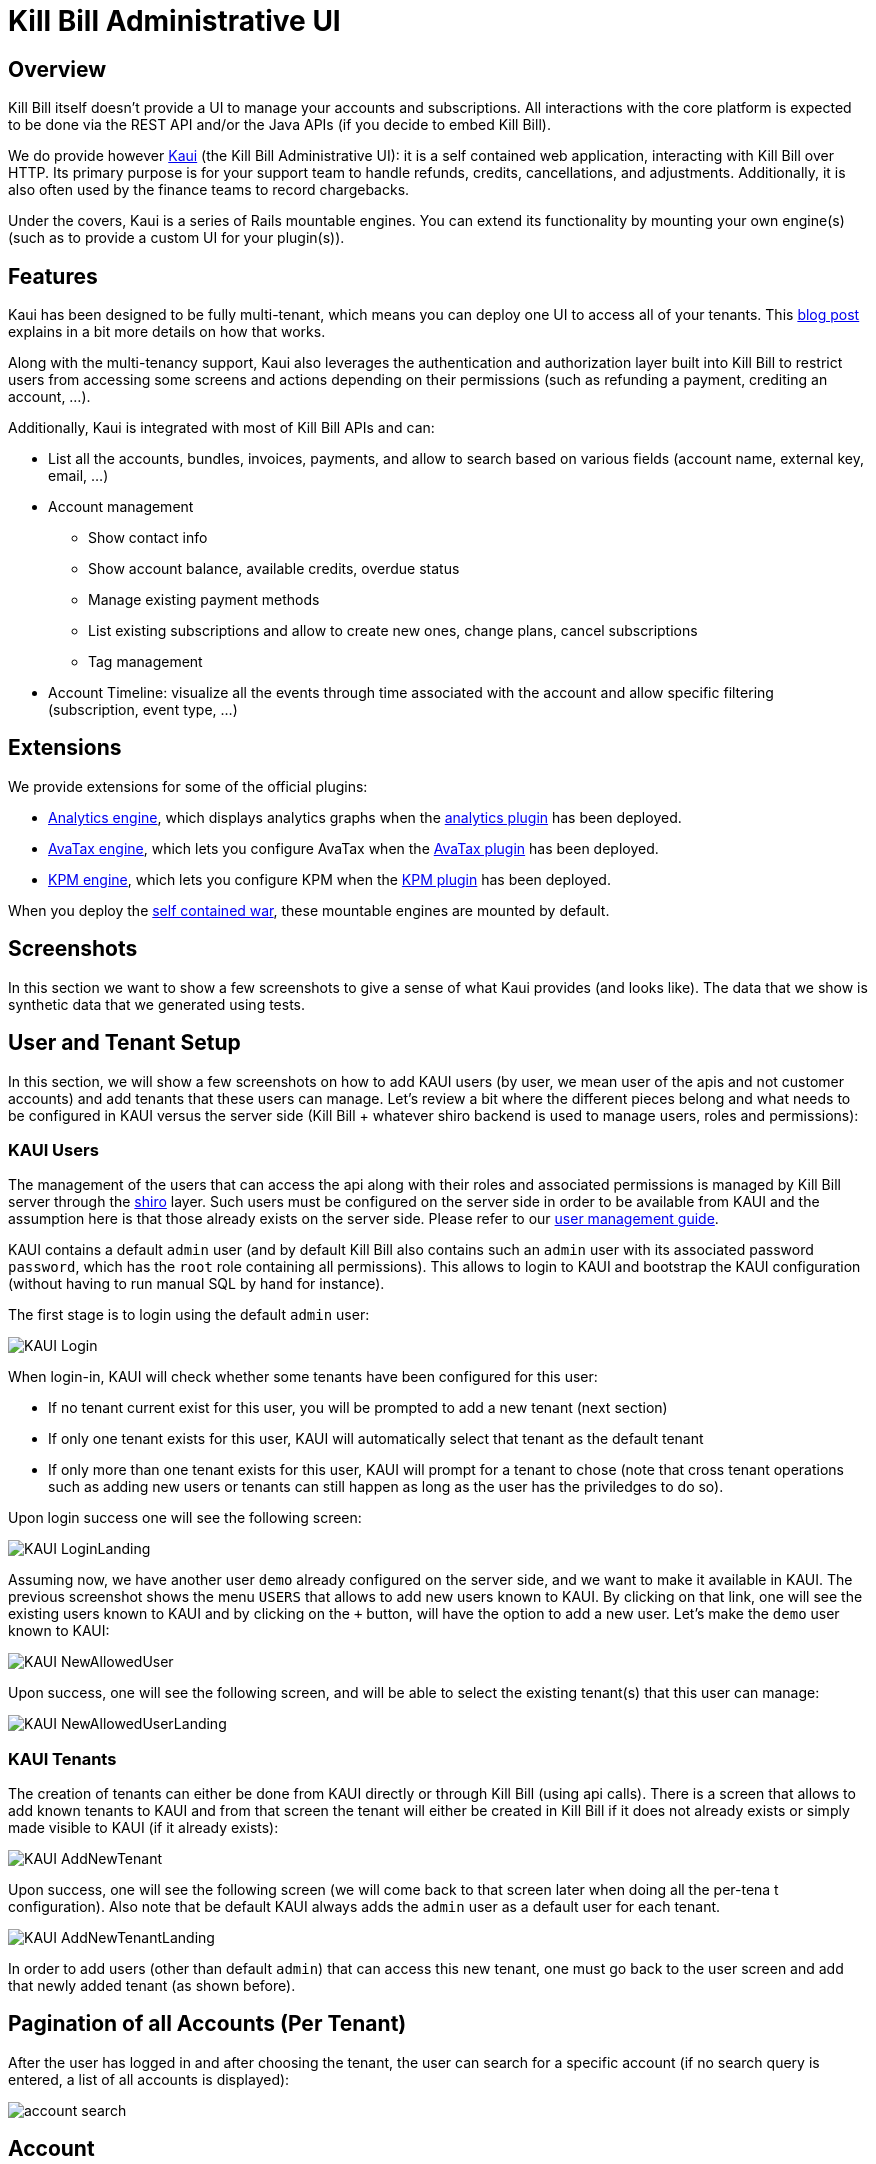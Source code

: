 = Kill Bill Administrative UI

== Overview

Kill Bill itself doesn't provide a UI to manage your accounts and subscriptions. All interactions with the core platform is expected to be done via the REST API and/or the Java APIs (if you decide to embed Kill Bill).

We do provide however http://github.com/killbill/killbill-admin-ui-standalone[Kaui] (the Kill Bill Administrative UI): it is a self contained web application, interacting with Kill Bill over HTTP. Its primary purpose is for your support team to handle refunds, credits, cancellations, and adjustments. Additionally, it is also often used by the finance teams to record chargebacks.

Under the covers, Kaui is a series of Rails mountable engines. You can extend its functionality by mounting your own engine(s) (such as to provide a custom UI for your plugin(s)).

== Features

Kaui has been designed to be fully multi-tenant, which means you can deploy one UI to access all of your tenants. This http://killbill.io/blog/multi-tenancy-authorization/[blog post] explains in a bit more details on how that works.

Along with the multi-tenancy support, Kaui also leverages the authentication and authorization layer built into Kill Bill to restrict users from accessing some screens and actions depending on their permissions (such as refunding a payment, crediting an account, ...).

Additionally, Kaui is integrated with most of Kill Bill APIs and can:

* List all the accounts, bundles, invoices, payments, and allow to search based on various fields (account name, external key, email, ...)
* Account management
** Show contact info
** Show account balance, available credits, overdue status
** Manage existing payment methods
** List existing subscriptions and allow to create new ones, change plans, cancel subscriptions
** Tag management
* Account Timeline: visualize all the events through time associated with the account and allow specific filtering (subscription, event type, ...)

== Extensions

We provide extensions for some of the official plugins:

* https://github.com/killbill/killbill-analytics-ui[Analytics engine], which displays analytics graphs when the https://github.com/killbill/killbill-analytics-plugin[analytics plugin] has been deployed.
* https://github.com/killbill/killbill-avatax-ui[AvaTax engine], which lets you configure AvaTax when the https://github.com/killbill/killbill-avatax-plugin[AvaTax plugin] has been deployed.
* https://github.com/killbill/killbill-kpm-ui[KPM engine], which lets you configure KPM when the https://github.com/killbill/killbill-kpm-plugin[KPM plugin] has been deployed.

When you deploy the https://github.com/killbill/killbill-admin-ui-standalone[self contained war], these mountable engines are mounted by default.

== Screenshots

In this section we want to show a few screenshots to give a sense of what Kaui provides (and looks like). The data that we show is synthetic data that we generated using tests.

== User and Tenant Setup

In this section, we will show a few screenshots on how to add KAUI users (by user, we mean user of the apis and not customer accounts) and add tenants that these users can manage. Let's review a bit where the different pieces belong and what needs to be configured in KAUI versus the server side (Kill Bill + whatever shiro backend is used to manage users, roles and permissions):

=== KAUI Users

The management of the users that can access the api along with their roles and associated permissions is managed by Kill Bill server through the http://shiro.apache.org/[shiro] layer. Such users must be configured on the server side in order to be available from KAUI and the assumption here is that those already exists on the server side. Please refer to our http://docs.killbill.io/0.16/user_management.html[user management guide].

KAUI contains a default `admin` user (and by default Kill Bill also contains such an `admin` user  with its associated password `password`, which has the `root` role containing all permissions). This allows to login to KAUI and bootstrap the KAUI configuration (without having to run manual SQL by hand for instance).

The first stage is to login using the default `admin` user:

image:https://github.com/killbill/killbill-docs/raw/v3-0.18/userguide/assets/img/kaui/KAUI_Login.png[align=center]

When login-in, KAUI will check whether some tenants have been configured for this user:

* If no tenant current exist for this user, you will be prompted to add a new tenant (next section)
* If only one tenant exists for this user, KAUI will automatically select that tenant as the default tenant
*  If only more than one tenant exists for this user, KAUI will prompt for a tenant to chose (note that cross tenant operations such as adding new users or tenants can still happen as long as the user has the priviledges to do so).

Upon login success one will see the following screen:

image:https://github.com/killbill/killbill-docs/raw/v3-0.18/userguide/assets/img/kaui/KAUI_LoginLanding.png[align=center]


Assuming now, we have another user `demo` already configured on the server side, and we want to make it available in KAUI. The previous screenshot shows the menu `USERS` that allows to add new users known to KAUI. By clicking on that link, one will see the existing users known to KAUI and by clicking on the `+` button, will have the option to add a new user. Let's make the `demo` user known to KAUI:

image:https://github.com/killbill/killbill-docs/raw/v3-0.18/userguide/assets/img/kaui/KAUI_NewAllowedUser.png[align=center]

Upon success, one will see the following screen, and will be able to select the existing tenant(s) that this user can manage:

image:https://github.com/killbill/killbill-docs/raw/v3-0.18/userguide/assets/img/kaui/KAUI_NewAllowedUserLanding.png[align=center]

=== KAUI Tenants

The creation of tenants can either be done from KAUI directly or through Kill Bill (using api calls). There is a screen that allows to add known tenants to KAUI and from that screen the tenant will either be created in Kill Bill if it does not already exists or simply made visible to KAUI (if it already exists):

image:https://github.com/killbill/killbill-docs/raw/v3-0.18/userguide/assets/img/kaui/KAUI_AddNewTenant.png[align=center]

Upon success, one will see the following screen (we will come back to that screen later when doing all the per-tena t configuration). Also note that be default KAUI always adds the `admin` user as a default user for each tenant.

image:https://github.com/killbill/killbill-docs/raw/v3-0.18/userguide/assets/img/kaui/KAUI_AddNewTenantLanding.png[align=center]


In order to add users (other than default `admin`) that can access this new tenant, one must go back to the user screen and add that newly added tenant (as shown before).


== Pagination of all Accounts (Per Tenant)

After the user has logged in and after choosing the tenant, the user can search for a specific account (if no search query is entered, a list of all accounts is displayed):

image:https://github.com/killbill/killbill-docs/raw/v3/userguide/assets/img/kaui/account_search.png[align=center]

== Account

This shows the known information about a given user account:

image:https://github.com/killbill/killbill-docs/raw/v3/userguide/assets/img/kaui/account1.png[align=center]

image:https://github.com/killbill/killbill-docs/raw/v3/userguide/assets/img/kaui/account2.png[align=center]


== Billing Timeline

The billing timeline shows all the events that occurred for a specific user account:

image:https://github.com/killbill/killbill-docs/raw/v3/userguide/assets/img/kaui/timeline.png[align=center]

== Analytics

The Analytics screen will only be available when the analytics plugin has been deployed.

It lets you display custom metrics with filtering capabilities. We provide a few by default, but the analytics framework
lets you add any desired metric.

Here we show the MRR by plan over time:

image:https://github.com/killbill/killbill-docs/raw/v3/userguide/assets/img/kaui/mrr.png[align=center]

== KPM

The KPM screen will only be available when the KPM plugin has been deployed.

It lets you install and uninstall plugins, as well as start/stop/restart them at runtime:

image:https://github.com/killbill/killbill-docs/raw/v3/userguide/assets/img/kaui/kpm_install.png[align=center]
